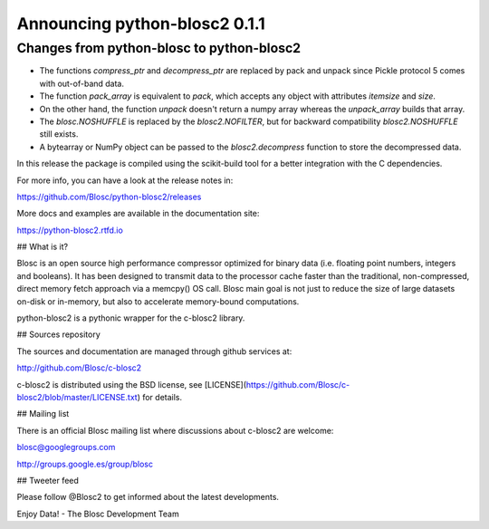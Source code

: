 Announcing python-blosc2 0.1.1
==============================

Changes from python-blosc to python-blosc2
------------------------------------------

* The functions `compress_ptr` and `decompress_ptr` are replaced by pack and unpack since Pickle
  protocol 5 comes with out-of-band data.
* The function `pack_array` is equivalent to `pack`, which accepts any object with attributes `itemsize`
  and `size`.
* On the other hand, the function `unpack` doesn't return a numpy array whereas the `unpack_array`
  builds that array.
* The `blosc.NOSHUFFLE` is replaced by the `blosc2.NOFILTER`, but for backward
  compatibility `blosc2.NOSHUFFLE` still exists.
* A bytearray or NumPy object can be passed to the `blosc2.decompress` function to store the
  decompressed data.

In this release the package is compiled using the scikit-build tool
for a better integration with the C dependencies.

For more info, you can have a look at the release notes in:

https://github.com/Blosc/python-blosc2/releases

More docs and examples are available in the documentation site:

https://python-blosc2.rtfd.io


## What is it?

Blosc is an open source high performance compressor optimized for binary data
(i.e. floating point numbers, integers and booleans). It has
been designed to transmit data to the processor cache faster
than the traditional, non-compressed, direct memory fetch approach
via a memcpy() OS call. Blosc main goal is not just to reduce the
size of large datasets
on-disk or in-memory, but also to accelerate memory-bound computations.

python-blosc2 is a pythonic wrapper for the c-blosc2 library.


## Sources repository

The sources and documentation are managed through github services at:

http://github.com/Blosc/c-blosc2

c-blosc2 is distributed using the BSD license, see
[LICENSE](https://github.com/Blosc/c-blosc2/blob/master/LICENSE.txt)
for details.


## Mailing list

There is an official Blosc mailing list where discussions about
c-blosc2 are welcome:

blosc@googlegroups.com

http://groups.google.es/group/blosc


## Tweeter feed

Please follow @Blosc2 to get informed about the latest developments.


Enjoy Data!
- The Blosc Development Team